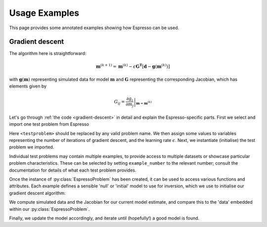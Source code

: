 .. highlight:: python

==============
Usage Examples
==============

This page provides some annotated examples showing how Espresso can be used.

Gradient descent
----------------

.. code-block:: python
    :linenos:
    :caption: A generic gradient descent algorithm
    :name: gradient-descent 

    from espresso import <testproblem> as testproblem 

    niterations = 100
    epsilon = 0.01

    tp = testproblem(example_number = 1)

    model = tp.starting_model 
    for k in range(niterations):
        predictions, G = tp.forward(model, return_jacobian = True)
        residuals = tp.data - predictions
        model -= epsilon * G.T.dot(residuals)
    print(model)

The algorithm here is straightforward:

.. math::
    \mathbf{m}^{(k+1)} = \mathbf{m}^{(k)} - \epsilon \mathbf{G^T}\left[\mathbf{d} - \mathbf{g}(\mathbf{m}^{(k)})\right]

with :math:`\mathbf{g}(\mathbf{m})` representing simulated data for model :math:`\mathbf{m}` and :math:`\mathbf{G}` representing the corresponding Jacobian, which has elements given by

.. math::
    G_{ij} = \left.\frac{\partial g_i}{\partial m_j}\right|_{\mathbf{m}={\mathbf{m}^{(k)}}}

Let's go through :ref:`the code <gradient-descent>` in detail and explain the Espresso-specific parts. First we select and import one test problem from Espresso

.. code-block:: python
    :linenos:

    from espresso import <testproblem> as testproblem 

Here ``<testproblem>`` should be replaced by any valid problem name. We then assign some values to variables representing the number of iterations of gradient descent,  and the learning rate :math:`\epsilon`. Next, we instantiate (initialise) the test problem we imported.

.. code-block:: python
    :linenos:
    :lineno-start: 6

    tp = testproblem(example_number = 1)

Individual test problems may contain multiple examples, to provide access to multiple datasets or showcase particular problem characteristics. These can be selected by setting ``example_number`` to the relevant number; consult the documentation for details of what each test problem provides.

Once the instance of :py:class:`EspressoProblem` has been created, it can be used to access various functions and attributes. Each example defines a sensible 'null' or 'initial' model to use for inversion, which we use to initialise our gradient descent algorithm:

.. code-block:: python
    :linenos:
    :lineno-start: 8

    model = tp.starting_model 

We compute simulated data and the Jacobian for our current model estimate, and compare this to the 'data' embedded within our :py:class:`EspressoProblem`.

.. code-block:: python
    :linenos:
    :lineno-start: 10

        predictions, G = tp.forward(model, return_jacobian = True)
        residuals = tp.data - predictions

Finally, we update the model accordingly, and iterate until (hopefully!) a good model is found. 